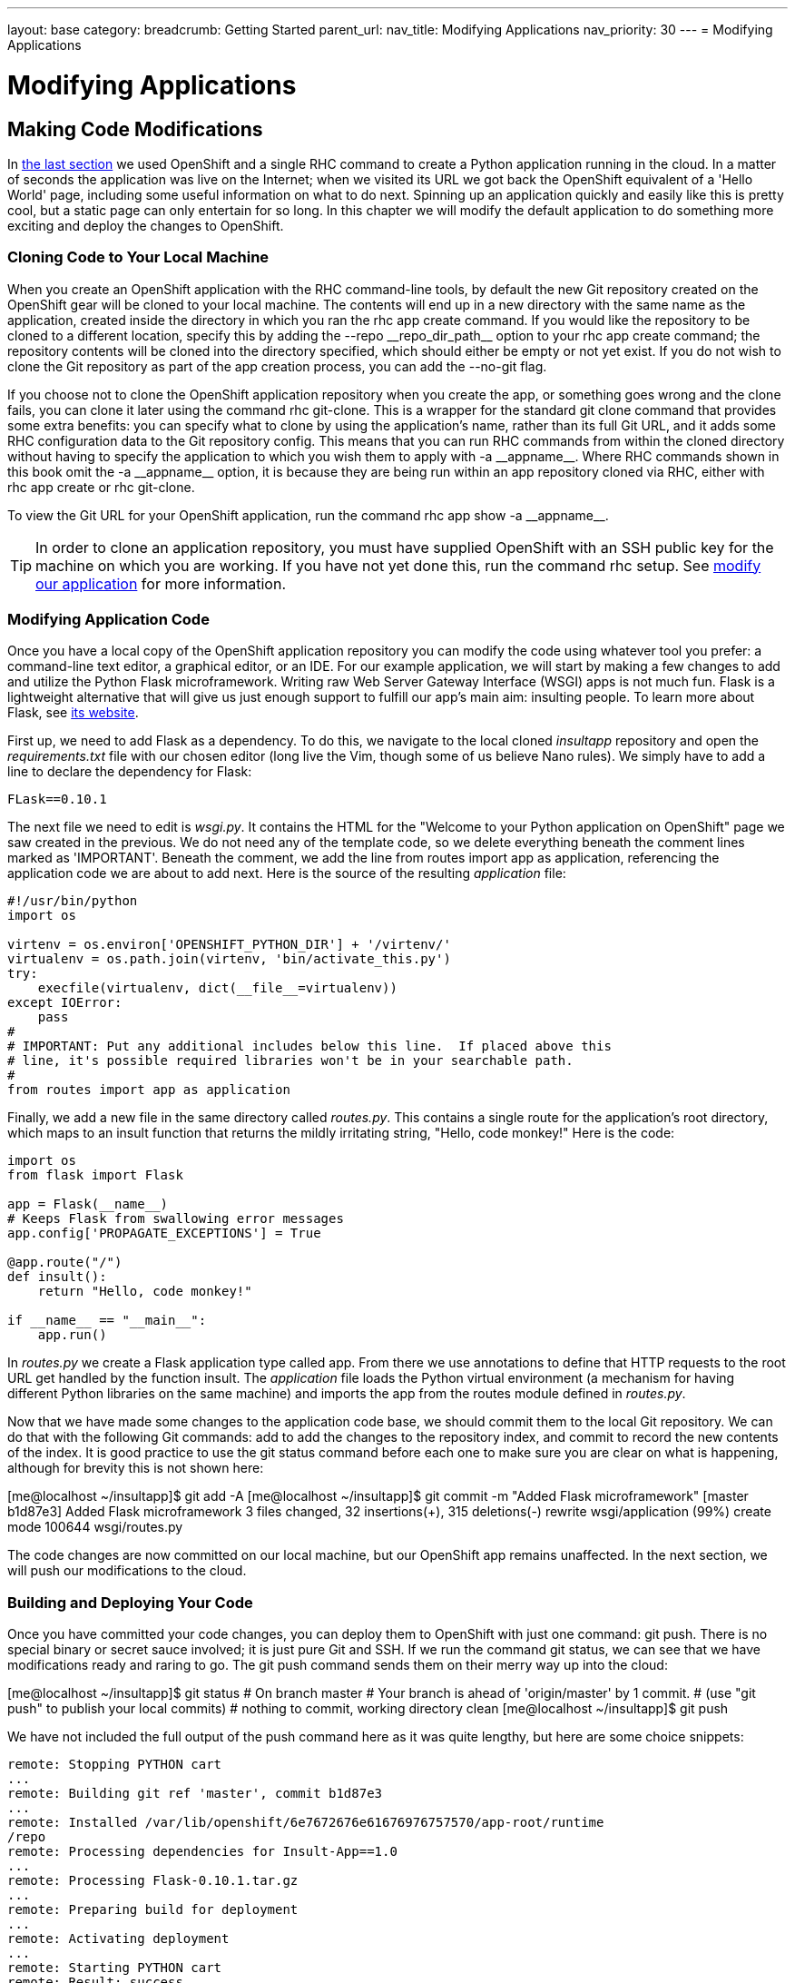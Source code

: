 ---
layout: base
category: 
breadcrumb: Getting Started
parent_url:
nav_title: Modifying Applications
nav_priority: 30
---
= Modifying Applications

[[top]]
[float]
= Modifying Applications
[.lead]
== Making Code Modifications

In link:getting-started-creating-applications-python.html[the last section] we used OpenShift and a single RHC command to create a Python application running in the cloud. In a matter of seconds the application was live on the Internet; when we visited its URL we got back the OpenShift equivalent of a 'Hello World' page, including some useful information on what to do next. Spinning up an application quickly and easily like this is pretty cool, but a static page can only entertain for so long. In this chapter we will modify the default application to do something more exciting and deploy the changes to OpenShift.

=== Cloning Code to Your Local Machine

When you create an OpenShift application with the RHC command-line tools, by default the new Git repository created on the OpenShift gear will be cloned to your local machine. The contents will end up in a new directory with the same name as the application, created inside the directory in which you ran the +rhc app create+ command. If you would like the repository to be cloned to a different location, specify this by adding the +--repo __repo_dir_path__+ option to your +rhc app create+ command; the repository contents will be cloned into the directory specified, which should either be empty or not yet exist. If you do not wish to clone the Git repository as part of the app creation process, you can add the +--no-git+ flag.

If you choose not to clone the OpenShift application repository when you create the app, or something goes wrong and the clone fails, you can clone it later using the command +rhc git-clone+. This is a wrapper for the standard +git clone+ command that provides some extra benefits: you can specify what to clone by using the application's name, rather than its full Git URL, and it adds some RHC configuration data to the Git repository config. This means that you can run RHC commands from within the cloned directory without having to specify the application to which you wish them to apply with +-a __appname__+. Where RHC commands shown in this book omit the +-a __appname__+ option, it is because they are being run within an app repository cloned via RHC, either with +rhc app create+ or +rhc git-clone+.

To view the Git URL for your OpenShift application, run the command +rhc app show -a __appname__+.

[TIP]
====
In order to clone an application repository, you must have supplied OpenShift with an SSH public key for the machine on which you are working. If you have not yet done this, run the command pass:[<literal role="keep-together">rhc setup</literal>]. See link:getting-started-client-tools.html[modify our application] for more information.
====

[[modifying-application-code]]
=== Modifying Application Code

Once you have a local copy of the OpenShift application repository you can modify the code using whatever tool you prefer: a command-line text editor, a graphical editor, or an IDE. For our example application, we will start by making a few changes to add and utilize the Python Flask microframework. Writing raw Web Server Gateway Interface (WSGI) apps is not much fun. Flask is a lightweight alternative that will give us just enough support to fulfill our app's main aim: insulting people. To learn more about Flask, see http://flask.pocoo.org[its website].

First up, we need to add Flask as a dependency. To do this, we navigate to the local cloned __insultapp__ repository and open the __requirements.txt__ file with our chosen editor (long live the Vim, though some of us believe Nano rules). We simply have to add a line to declare the dependency for Flask:

[source,python]
----
FLask==0.10.1
----

The next file we need to edit is __wsgi.py__. It contains the HTML for the "Welcome to your Python application on OpenShift" page we saw created in the previous. We do not need any of the template code, so we delete everything beneath the comment lines marked as 'IMPORTANT'. Beneath the comment, we add the line +from routes import app as application+, referencing the application code we are about to add next. Here is the source of the resulting __application__ file:

[source,python]
----
#!/usr/bin/python
import os

virtenv = os.environ['OPENSHIFT_PYTHON_DIR'] + '/virtenv/'
virtualenv = os.path.join(virtenv, 'bin/activate_this.py')
try:
    execfile(virtualenv, dict(__file__=virtualenv))
except IOError:
    pass
#
# IMPORTANT: Put any additional includes below this line.  If placed above this
# line, it's possible required libraries won't be in your searchable path.
#
from routes import app as application
----

Finally, we add a new file in the same directory called __routes.py__. This contains a single route for the application's root directory, which maps to an ++insult++ function that returns the mildly irritating string, "Hello, code monkey!" Here is the code:

[source,python]
----
import os
from flask import Flask

app = Flask(__name__)
# Keeps Flask from swallowing error messages
app.config['PROPAGATE_EXCEPTIONS'] = True

@app.route("/")
def insult():
    return "Hello, code monkey!"

if __name__ == "__main__":
    app.run()
----

In _routes.py_ we create a Flask application type called +app+. From there we use annotations to define that HTTP requests to the root URL get handled by the function +insult+. The _application_ file loads the Python virtual environment (a mechanism for having different Python libraries on the same machine) and imports the +app+ from the +routes+ module defined in _routes.py_. 


Now that we have made some changes to the application code base, we should commit them to the local Git repository. We can do that with the following Git commands: +add+ to add the changes to the repository index, and +commit+ to record the new contents of the index. It is good practice to use the +git status+ command before each one to make sure you are clear on what is happening, although for brevity this is not shown here:


++++
<screen>
[me@localhost ~/insultapp]$ <emphasis role="strong">git add -A</emphasis>
[me@localhost ~/insultapp]$ <emphasis role="strong">git commit -m "Added Flask microframework"</emphasis>
[master b1d87e3] Added Flask microframework
 3 files changed, 32 insertions(+), 315 deletions(-)
 rewrite wsgi/application (99%)
 create mode 100644 wsgi/routes.py
</screen>
++++

The code changes are now committed on our local machine, but our OpenShift app remains unaffected. In the next section, we will push our modifications to the cloud.

=== Building and Deploying Your Code

Once you have committed your code changes, you can deploy them to OpenShift with just one command: +git push+. There is no special binary or secret sauce involved; it is just pure Git and SSH. If we run the command +git status+, we can see that we have modifications ready and raring to go. The +git push+ command sends them on their merry way up into the cloud:


++++
<screen>
[me@localhost ~/insultapp]$ <emphasis role="strong">git status</emphasis>
# On branch master
# Your branch is ahead of 'origin/master' by 1 commit.
#   (use "git push" to publish your local commits)
#
nothing to commit, working directory clean
[me@localhost ~/insultapp]$ <emphasis role="strong">git push</emphasis>
</screen>
++++

We have not included the full output of the +push+ command here as it was quite lengthy, but here are some choice snippets:


----
remote: Stopping PYTHON cart
...
remote: Building git ref 'master', commit b1d87e3
...
remote: Installed /var/lib/openshift/6e7672676e61676976757570/app-root/runtime
/repo
remote: Processing dependencies for Insult-App==1.0
...
remote: Processing Flask-0.10.1.tar.gz
...
remote: Preparing build for deployment
...
remote: Activating deployment
...
remote: Starting PYTHON cart
remote: Result: success
remote: Activation status: success
remote: Deployment completed with status: success
----

Note that each time new code is deployed, the directory on the gear containing the current copy of the Git repository is blown away and then replaced with an updated copy, so anything stored there between deployments will be lost. We explain where you can store files persistently in>>>.

[TIP]
====
By default, pushing code changes to the OpenShift repository will also trigger a deployment; however, this behavior can be changed. See link:http://!!![backing up doc] to learn how.
====

As we can see from the console output, when code is pushed to OpenShift it kicks off a build lifecycle, which has build and deployment phases. This lifecycle will differ slightly depending on the application cartridge in use, whether or not the app is scalable, and whether or not a builder cartridge such as Jenkins is included. In the case of our example app, the Python cartridge is stopped, the Git repository is cloned, a series of Python-specific processes occur to fetch dependencies and prepare the app, the resulting build is deployed, and the cartridge is restarted. You will learn more about most of these other pieces of application deployment in later chapters. In the next section we will talk about how you can write scripts to hook into various phases of the build.

Once this cycle is complete, we can visit our application URL in a browser and are now greeted with "Hello, code monkey!" (see <<screenshot_hellocodemonkey>>).

[[screenshot_hellocodemonkey]]
.The Flask application in action
image::helloCodeMonkeyScreenShot.png["Screenshot of the Flask application"]

=== Action Hook Scripts

OpenShift cartridges are designed to take care of the major tasks required to build and deploy a web application. If there are actions you want to perform as part of the build lifecycle that go beyond the basics, you can include these in action hook scripts.

Action hook scripts are included as part of your application Git repository, in the __.openshift/action_hooks__ directory. Different cartridges may support different hooks, depending on their build lifecycles; however, they should all include +pre_build+, +build+, +deploy+, and +post_deploy+, as well as +pre+ and +post+ hooks for the +start+, +stop+, +restart+, +reload+, and +tidy+ actions.

To run code at a particular time in the lifecycle, place a script in the __action_hooks__ directory with the same name as the phase when you want it to be executed. The script can be written in Shell, Python, PHP, Ruby, or any other scripting language installed in the OpenShift environment that you can reference. It does not matter what language you chose for your web application; all of these scripting environments are still available to run on your gear. The script should be executable; run the +chmod x+ ++__scriptname__++ command to ensure this.

[WARNING]
====
Windows users may find that permissions they set on their action hook scripts are lost when the scripts are pushed to OpenShift with Git. To fix this issue, run the command +git update-index --chmod=+x .openshift/action_hooks/*+ and push the scripts again.
====

Action hook scripts need to be added and committed in Git just like any other repository file. When they are pushed to the cloud, you will see any effects as the build lifecycle runs. For example, if you delete files in the _/tmp_ directory as part of an action hook, the +git push+ output will echo the result of that command unless you tell your script to swallow output.

[[section_hotdeployingcode]]
=== Hot-Deploying Code

When we pushed our code changes to the example application, we saw that the Python cartridge was stopped while the app was built and deployed, and then started back up again. If there had been a database cartridge installed in our application, it would have been stopped as well. This meant our application was unavailable for that time; if we had hit the URL at that moment, we would have received a 503 Service Unavailable message. In addition, for many of OpenShift's programming languages, you do not need to stop the server to deploy new code on the server. Going through a start/stop cycle for the application server significantly slows down the deployment experience.

We want to properly insult people rather than scaring them away with server error status codes, so our next code change will be to add a marker file to tell the platform to hot deploy the code. This signals that OpenShift should deploy new application versions without restarting the server. The hot deployment option is available on most of the core OpenShift application cartridges; the JBoss, Tomcat, PHP, Zend, Perl, Ruby, and Python cartridges all support this. (See <<section_markers>> for more information about marker files.) Enabling hot deployment is as simple as creating an empty file named _hot_deploy_ in the __.openshift/markers__ directory, adding it to the local repository with +git add+, doing a +git commit+, and then finally executing a +git push+:


++++
<screen>
[me@localhost ~/insultapp]$ <emphasis role="strong">touch .openshift/markers/hot_deploy</emphasis>
[me@localhost ~/insultapp]$ <emphasis role="strong">git add .openshift/markers/hot_deploy</emphasis>
[me@localhost ~/insultapp]$ <emphasis role="strong">git commit -m "Changing application to hot deploy"</emphasis>
</screen>
++++

[WARNING]
====

There are times when you want the server to be stopped and then started again, such as when making changes to _server.xml_ in a Java application: you need the application server to restart in order to pick up the changes. There might also be times when you believe a bug in the code you are deploying or running has crashed the application server. Please remember to remove or rename the _hot_deploy_ file, +git add+, +git commit+, and _then_ +git push+ in this situation. This is a sometimes-forgotten problem that has bitten at least one of your gentle authors more than once.

====

Our app is looking pretty good now, but a single canned insult will get old fast. We will make things more entertaining by adding some randomization, Elizabethan style. There is a list of insulting Shakespearean words that has been floating around the Internet practically since it was a twinkle in someone's eye (no, not Al Gore). There are two columns of adjectives and one column of nouns; the idea is to combine one word from each column. Our next step is to gather a few insulting words and add a __insulter.py__ file to encapsulate the serious business logic of contempt:

[source,python]
----
from random import choice

def insult():
    return "Thou " + generate_insult() + "!"

def named_insult(name):
    return name + ", thou " + generate_insult() + "!"

def generate_insult():
    first_adjs = ["artless", "bawdy", "beslubbering", "bootless", "churlish"]
    second_adjs = ["base-court", "bat-fowling", "beef-witted", "beetle-headed",
     "boil-brained"]
    nouns = ["apple-john", "baggage", "barnacle", "bladder", "boar-pig"]

    return choice(first_adjs) + " " + choice(second_adjs) + " " + choice(nouns)
----

We use the +choice+ function in the +random+ module to select a random element in the Python lists, such as +first_adjs+. Next, we change the code in __routes.py__ to make use of our new functions:

[source,python]
----

from flask import Flask
import insulter

app = Flask(__name__)
# Keeps Flask from swallowing error messages
app.config['PROPAGATE_EXCEPTIONS'] = True

@app.route("/")
def insult():
    return insulter.insult()

@app.route("/<name>")
def insult_name(name):
    return insulter.named_insult(name)

if __name__ == "__main__":
    app.run()
----

Notice we import the +insulter+ module (the file named _insulter.py_) and then use the two insult-constructing functions to generate our insults. You can also see that in the second +@app.route+ we are grabbing any text after the +/+ and making it available to the function +insult_name+ as a parameter called +name+. We added this function for cases when only a personalized insult will do.

We add and commit those changes to the Git repository, and then the final step is to +git push+ our latest two commits. The output from OpenShift shows that the server has not been stopped and restarted because hot deployment is enabled:


----
remote: Not stopping cartridge python because hot deploy is enabled
...
remote: Not starting cartridge python because hot deploy is enabled
----

Once the new code has hit the cloud, we can refresh the app for some random Shakespearean insult fun (see <<screenshot_randominsults>>).

[[screenshot_randominsults]]
.A random insult from the hot-deployed app
image::gsos_0302.png["Screenshot of the modified application"]

In this chapter we showed how to modify OpenShift application starter code, spicing up our Python demo app with logic to insult its users. We achieved this with Git commands including +add+, +status+, +commit+, +push+, and, with the help of RHC, +clone+. We also explained how we can add custom scripts to the application lifecycle with action hooks, and how to use a marker file to configure an app to hot deploy.
